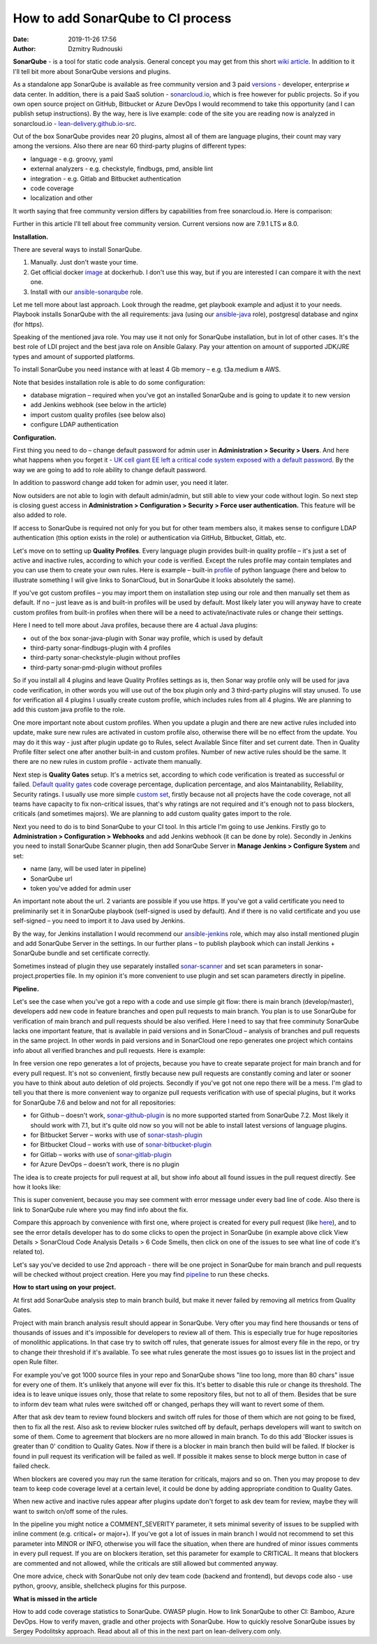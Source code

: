 How to add SonarQube to CI process
##############################################
:date: 2019-11-26 17:56
:author: Dzmitry Rudnouski

**SonarQube** - is a tool for static code analysis. General concept you may get from this short `wiki article <https://en.wikipedia.org/wiki/SonarQube>`_.
In addition to it I'll tell bit more about SonarQube versions and plugins.

As a standalone app SonarQube is available as free community version and 3 paid
`versions <https://www.sonarsource.com/plans-and-pricing/>`_ - developer,
enterprise и data center. In addition, there is a paid SaaS solution - `sonarcloud.io <https://sonarcloud.io/>`_, which is free however for public projects.
So if you own open source project on GitHub, Bitbucket or Azure DevOps I would recommend to take this opportunity (and I can publish setup instructions).
By the way, here is live example: code of the site you are reading now is analyzed in sonarcloud.io -
`lean-delivery.github.io-src <https://sonarcloud.io/dashboard?id=lean-delivery_lean-delivery.github.io-src>`_.

Out of the box SonarQube provides near 20 plugins, almost all of them are language plugins, their count may vary among the versions. Also there are near 60 third-party plugins of different types:

-  language - e.g. groovy, yaml
-  external analyzers - e.g. checkstyle, findbugs, pmd, ansible lint
-  integration - e.g. Gitlab and Bitbucket authentication
-  code coverage
-  localization and other

It worth saying that free community version differs by capabilities from free sonarcloud.io. Here is comparison:

.. image:: {filename}/images/sonarqube_table1.png

Further in this article I'll tell about free community version.
Current versions now are 7.9.1 LTS и 8.0.

**Installation.**

There are several ways to install SonarQube.

1. Manually. Just don't waste your time.

2. Get official docker `image <https://hub.docker.com/_/sonarqube>`_ at
   dockerhub. I don't use this way, but if you are interested I can compare it with the next one.

3. Install with our `ansible-sonarqube <https://github.com/lean-delivery/ansible-role-sonarqube>`_ role.

Let me tell more about last approach. Look through the readme, get playbook example and adjust it to your needs. Playbook installs SonarQube with the all requirements: java (using our
`ansible-java <https://github.com/lean-delivery/ansible-role-java>`_ role), postgresql database and nginx (for https).

Speaking of the mentioned java role. You may use it not only for SonarQube installation, but in lot of other cases. It's the best role of LDI project and the best java role on Ansible Galaxy.
Pay your attention on amount of supported JDK/JRE types and amount of supported platforms.

To install SonarQube you need instance with at least 4 Gb memory – e.g. t3a.medium в AWS.

Note that besides installation role is able to do some configuration:

-  database migration – required when you've got an installed SonarQube and is going to update it to new version
-  add Jenkins webhook (see below in the article)
-  import custom quality profiles (see below also)
-  configure LDAP authentication

**Configuration.**

First thing you need to do – change default password for admin user in **Administration > Security > Users**. And here what happens when you forget it - `UK cell giant EE left a critical code system
exposed with a default
password. <https://www.zdnet.com/article/mobile-giant-left-code-system-online-default-password/>`_
By the way we are going to add to role ability to change default password.

In addition to password change add token for admin user, you need it later.

Now outsiders are not able to login with default admin/admin, but still able to view your code without login.
So next step is closing guest access in **Administration > Configuration > Security > Force user
authentication.** This feature will be also added to role.

If access to SonarQube is required not only for you but for other team members also, it makes sense to configure LDAP authentication (this option exists in the role) or authentication
via GitHub, Bitbucket, Gitlab, etc.

Let's move on to setting up **Quality Profiles**.
Every language plugin provides built-in quality profile – it's just a set of active and inactive rules, according to which your code is verified.
Except the rules profile may contain templates and you can use them to create your own rules.
Here is example – built-in `profile <https://sonarcloud.io/organizations/lean-delivery/rules?activation=true&qprofile=AW0kegFj4oPgLAsgGJ2v>`_ of python language
(here and below to illustrate something I will give links to SonarCloud, but in SonarQube it looks absolutely the same). 

If you've got custom profiles – you may import them on installation step using our role and then manually set them as default.
If no – just leave as is and built-in profiles will be used by default. Most likely later you will anyway have to create custom profiles from built-in profiles when there will be a need
to activate/inactivate rules or change their settings.

Here I need to tell more about Java profiles, because there are 4 actual Java plugins:

-  out of the box sonar-java-plugin with Sonar way profile, which is used by default
-  third-party sonar-findbugs-plugin with 4 profiles
-  third-party sonar-checkstyle-plugin without profiles
-  third-party sonar-pmd-plugin without profiles

So if you install all 4 plugins and leave Quality Profiles settings as is, then Sonar way profile only will be used for java code verification, in other words you will use out of the box
plugin only and 3 third-party plugins will stay unused. To use for verification all 4 plugins I usually create custom profile, which includes rules from all 4 plugins.
We are planning to add this custom java profile to the role.

One more important note about custom profiles. When you update a plugin and there are new active rules included into update, make sure new rules are activated in custom profile also, 
otherwise there will be no effect from the update. You may do it this way - just after plugin update go to Rules, select Available Since filter and set current date.
Then in Quality Profile filter select one after another built-in and custom profiles. Number of new active rules should be the same. It there are no new rules in custom profile -
activate them manually.

Next step is **Quality Gates** setup. It's a metrics set, according to which code verification is treated as successful or failed.
`Default quality gates <https://sonarcloud.io/organizations/lean-delivery/quality_gates/show/9>`_ code coverage percentage,
duplication percentage, and alos Maintanability, Reliability, Security ratings. I usually use more simple `custom set <https://sonarcloud.io/organizations/lean-delivery/quality_gates/show/7770>`_,
firstly because not all projects have the code coverage, not all teams have capacity to fix non-critical issues, that's why ratings are not required and it's enough not to pass blockers,
criticals (and sometimes majors). We are planning to add custom quality gates import to the role.

Next you need to do is to bind SonarQube to your CI tool. In this article I'm going to use Jenkins. Firstly go to **Administration > Configuration > Webhooks** and add Jenkins webhook
(it can be done by role). Secondly in Jenkins you need to install SonarQube Scanner plugin, then add SonarQube Server in **Manage Jenkins > Configure System** and set:

- name (any, will be used later in pipeline)
- SonarQube url
- token you've added for admin user

An important note about the url. 2 variants are possible if you use https. If you've got a valid certificate you need to preliminarily set it in SonarQube playbook
(self-signed is used by default). And if there is no valid certificate and you use self-signed – you need to import it to Java used by Jenkins.

By the way, for Jenkins installation I would recommend our `ansible-jenkins <https://github.com/lean-delivery/ansible-role-jenkins>`_ role, which may also install mentioned plugin 
and add SonarQube Server in the settings. In our further plans – to publish playbook which can install Jenkins + SonarQube bundle and set certificate correctly.

Sometimes instead of plugin they use separately installed `sonar-scanner <https://docs.sonarqube.org/latest/analysis/scan/sonarscanner/>`_ and set scan parameters in sonar-project.properties file.
In my opinion it's more convenient to use plugin and set scan parameters directly in pipeline.

**Pipeline.**

Let's see the case when you've got a repo with a code and use simple git flow: there is main branch (develop/master), developers add new code in feature branches and open pull requests to main branch.
You plan is to use SonarQube for verification of main branch and pull requests should be also verified.
Here I need to say that free comminuty SonarQube lacks one important feature, that is available in paid versions and in SonarCloud – analysis of branches and pull requests in the same project.
In other words in paid versions and in SonarCloud one repo generates one project which contains info about all verified branches and pull requests. Here is example:

.. image:: {filename}/images/sonarqube_project.png

In free version one repo generates a lot of projects, because you have to create separate project for main branch and for every pull request. It's not so convenient, firstly because new
pull requests are constantly coming and later or sooner you have to think about auto deletion of old projects. Secondly if you've got not one repo there will be a mess.
I'm glad to tell you that there is more convenient way to organize pull requests verification with use of special plugins, but it works for SonarQube 7.6 and below and not for all
repositories:

- for Github – doesn't work, `sonar-github-plugin <https://github.com/SonarSource/sonar-github>`_ is no more supported started from SonarQube 7.2. Most likely it should work with 7.1, but it's quite old now so you will not be able to install latest versions of language plugins.
- for Bitbucket Server – works with use of `sonar-stash-plugin <https://github.com/AmadeusITGroup/sonar-stash/>`_
- for Bitbucket Cloud – works with use of `sonar-bitbucket-plugin <https://github.com/mibexsoftware/sonar-bitbucket-plugin>`_
- for Gitlab – works with use of `sonar-gitlab-plugin <https://github.com/mibexsoftware/sonar-bitbucket-plugin>`_
- for Azure DevOps – doesn't work, there is no plugin

The idea is to create projects for pull request at all, but show info about all found issues in the pull request directly. See how it looks like:

.. image:: {filename}/images/sonarqube_pullrequest.png

This is super convenient, because you may see comment with error message under every bad line of code. Also there is link to SonarQube rule where you may find info about the fix.

Compare this approach by convenience with first one, where project is created for every pull request (like `here <https://github.com/epam/aws-syndicate/pull/51>`_), and to see
the error details developer has to do some clicks to open the project in SonarQube (in example above click View Details > SonarCloud Code Analysis Details > 6 Code Smells, 
then click on one of the issues to see what line of code it's related to).

Let's say you've decided to use 2nd approach - there will be one project in SonarQube for main branch and pull requests will be checked without project creation. Here you may find
`pipeline <https://github.com/lean-delivery/ansible-role-sonarqube/blob/master/files/example_pipeline.groovy>`_ to run these checks.

**How to start using on your project.**

At first add SonarQube analysis step to main branch build, but make it never failed by removing all metrics from Quality Gates.

Project with main branch analysis result should appear in SonarQube. Very ofter you may find here thousands or tens of thousands of issues and it's impossible for developers to review all of them.
This is especially true for huge repositories of monolithic applications. In that case try to switch off rules, that generate issues for almost every file in the repo, or try to change 
their threshold if it's available. To see what rules generate the most issues go to issues list in the project and open Rule filter.

For example you've got 1000 source files in your repo and SonarQube shows "line too long, more than 80 chars" issue for every one of them. It's unlikely that anyone will ever fix this.
It's better to disable this rule or change its threshold. The idea is to leave unique issues only, those that relate to some repository files, but not to all of them.
Besides that be sure to inform dev team what rules were switched off or changed, perhaps they will want to revert some of them.

After that ask dev team to review found blockers and switch off rules for those of them which are not going to be fixed, then to fix all the rest. Also ask to review blocker rules switched off
by default, perhaps developers will want to switch on some of them. Come to agreement that blockers are no more allowed in main branch. To do this add 'Blocker issues is greater than 0' condition
to Quality Gates. Now if there is a blocker in main branch then build will be failed. If blocker is found in pull request its verification will be failed as well. If possible it makes sense
to block merge button in case of failed check.

When blockers are covered you may run the same iteration for criticals, majors and so on. Then you may propose to dev team to keep code coverage level at a certain level, it could be done
by adding appropriate condition to Quality Gates.

When new active and inactive rules appear after plugins update don't forget to ask dev team for review, maybe they will want to switch on/off some of the rules.

In the pipeline you might notice a COMMENT_SEVERITY parameter, it sets minimal severity of issues to be supplied with inline comment (e.g. critical+ or major+). If you've got a lot
of issues in main branch I would not recommend to set this parameter into MINOR or INFO, otherwise you will face the situation, when there are hundred of minor issues comments in every
pull request. If you are on blockers iteration, set this parameter for example to CRITICAL. It means that blockers are commented and not allowed, while the criticals are still allowed but
commented anyway. 

One more advice, check with SonarQube not only dev team code (backend and frontend), but devops code also - use python, groovy, ansible, shellcheck plugins for this purpose.

**What is missed in the article**

How to add code coverage statistics to SonarQube. OWASP plugin. How to link SonarQube to other CI: Bamboo, Azure DevOps. How to verify maven, gradle and other projects with SonarQube. 
How to quickly resolve SonarQube issues by Sergey Podolitsky approach. Read about all of this in the next part on lean-delivery.com only.
